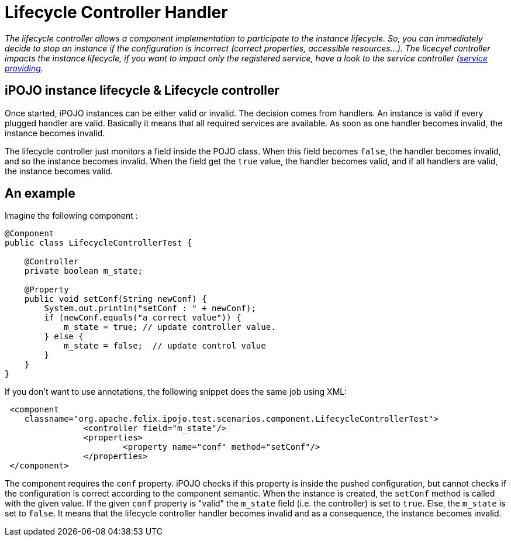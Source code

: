 = Lifecycle Controller Handler

_The lifecycle controller allows a component implementation to participate to the instance lifecycle.
So, you can immediately decide to stop an instance if the configuration is incorrect (correct properties, accessible resources...).
The licecyel controller impacts the instance lifecycle, if you want to impact only the registered service, have a look to the service controller (xref:documentation/subprojects/apache-felix-ipojo/apache-felix-ipojo-userguide/describing-components/providing-osgi-services.adoc[service providing]._



== iPOJO instance lifecycle & Lifecycle controller

Once started, iPOJO instances can be either valid or invalid.
The decision comes from handlers.
An instance is valid if every plugged handler are valid.
Basically it means that all required services are available.
As soon as one handler becomes invalid, the instance becomes invalid.

The lifecycle controller just monitors a field inside the POJO class.
When this field becomes `false`, the handler becomes invalid, and so the instance becomes invalid.
When the field get the `true` value, the handler becomes valid, and if all handlers are valid, the instance becomes valid.

== An example

Imagine the following component :

[source,java]
----
@Component
public class LifecycleControllerTest {

    @Controller
    private boolean m_state;

    @Property
    public void setConf(String newConf) {
        System.out.println("setConf : " + newConf);
        if (newConf.equals("a correct value")) {
            m_state = true; // update controller value.
        } else {
            m_state = false;  // update control value
        }
    }
}
----

If you don't want to use annotations, the following snippet does the same job using XML:
[source,xml]
 <component
    classname="org.apache.felix.ipojo.test.scenarios.component.LifecycleControllerTest">
 		<controller field="m_state"/>
 		<properties>
 			<property name="conf" method="setConf"/>
 		</properties>
 </component>

The component requires the `conf` property.
iPOJO checks if this property is inside the pushed configuration, but cannot checks if the configuration is correct according to the component semantic.
When the instance is created, the `setConf` method is called with the given value.
If the given `conf` property is "valid" the `m_state` field (i.e.
the controller) is set to `true`.
Else, the `m_state` is set to `false`.
It means that the lifecycle controller handler becomes invalid and as a consequence, the instance becomes invalid.
